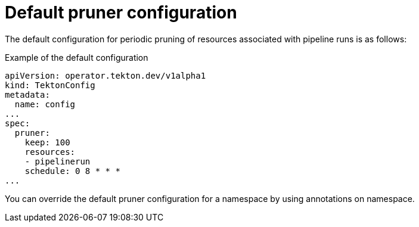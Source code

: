 // This module is included in the following assembly:
//
// cicd/pipelines/automatic-pruning-taskrun-pipelinerun.adoc

:_content-type: REFERENCE
[id="default-pruner-configuration_{context}"]
= Default pruner configuration

The default configuration for periodic pruning of resources associated with pipeline runs is as follows:

.Example of the default configuration
[source,yaml]
----
apiVersion: operator.tekton.dev/v1alpha1
kind: TektonConfig
metadata:
  name: config
...
spec:
  pruner:
    keep: 100
    resources:
    - pipelinerun
    schedule: 0 8 * * *
...
----

You can override the default pruner configuration for a namespace by using annotations on namespace.